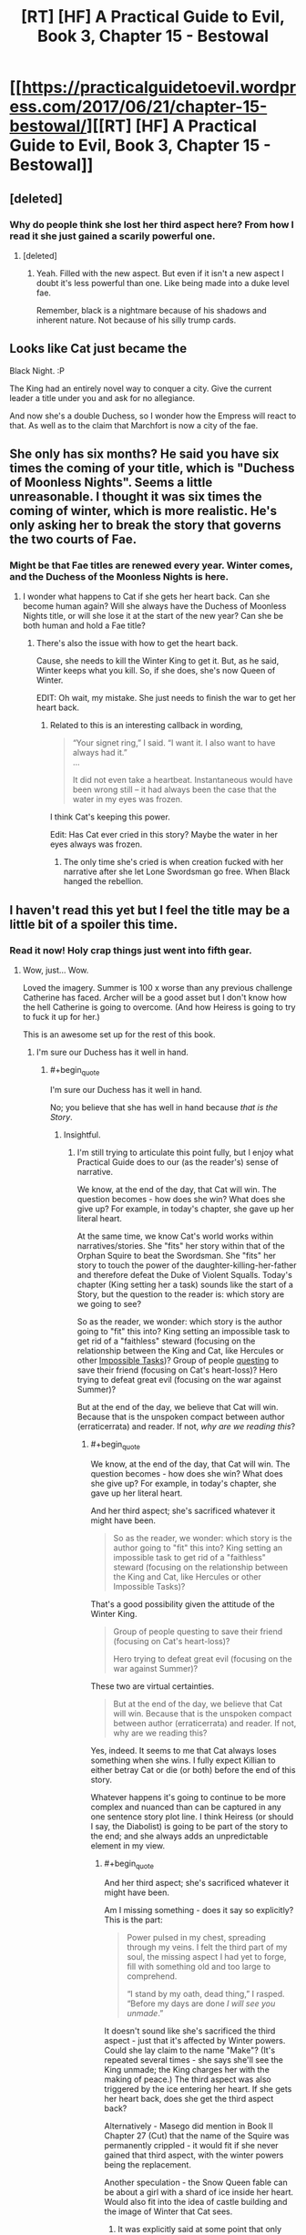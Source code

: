 #+TITLE: [RT] [HF] A Practical Guide to Evil, Book 3, Chapter 15 - Bestowal

* [[https://practicalguidetoevil.wordpress.com/2017/06/21/chapter-15-bestowal/][[RT] [HF] A Practical Guide to Evil, Book 3, Chapter 15 - Bestowal]]
:PROPERTIES:
:Author: MoralRelativity
:Score: 31
:DateUnix: 1498018741.0
:END:

** [deleted]
:PROPERTIES:
:Score: 8
:DateUnix: 1498045644.0
:END:

*** Why do people think she lost her third aspect here? From how I read it she just gained a scarily powerful one.
:PROPERTIES:
:Author: JdubCT
:Score: 5
:DateUnix: 1498067416.0
:END:

**** [deleted]
:PROPERTIES:
:Score: 3
:DateUnix: 1498073389.0
:END:

***** Yeah. Filled with the new aspect. But even if it isn't a new aspect I doubt it's less powerful than one. Like being made into a duke level fae.

Remember, black is a nightmare because of his shadows and inherent nature. Not because of his silly trump cards.
:PROPERTIES:
:Author: JdubCT
:Score: 6
:DateUnix: 1498074090.0
:END:


** Looks like Cat just became the

Black Night. :P

The King had an entirely novel way to conquer a city. Give the current leader a title under you and ask for no allegiance.

And now she's a double Duchess, so I wonder how the Empress will react to that. As well as to the claim that Marchfort is now a city of the fae.
:PROPERTIES:
:Author: TwoxMachina
:Score: 9
:DateUnix: 1498062094.0
:END:


** She only has six months? He said you have six times the coming of your title, which is "Duchess of Moonless Nights". Seems a little unreasonable. I thought it was six times the coming of winter, which is more realistic. He's only asking her to break the story that governs the two courts of Fae.
:PROPERTIES:
:Author: Arganthonius
:Score: 4
:DateUnix: 1498053935.0
:END:

*** Might be that Fae titles are renewed every year. Winter comes, and the Duchess of the Moonless Nights is here.
:PROPERTIES:
:Author: TwoxMachina
:Score: 4
:DateUnix: 1498058044.0
:END:

**** I wonder what happens to Cat if she gets her heart back. Can she become human again? Will she always have the Duchess of Moonless Nights title, or will she lose it at the start of the new year? Can she be both human and hold a Fae title?
:PROPERTIES:
:Score: 2
:DateUnix: 1498060658.0
:END:

***** There's also the issue with how to get the heart back.

Cause, she needs to kill the Winter King to get it. But, as he said, Winter keeps what you kill. So, if she does, she's now Queen of Winter.

EDIT: Oh wait, my mistake. She just needs to finish the war to get her heart back.
:PROPERTIES:
:Author: TwoxMachina
:Score: 2
:DateUnix: 1498062183.0
:END:

****** Related to this is an interesting callback in wording,

#+begin_quote
  “Your signet ring,” I said. “I want it. I also want to have always had it.”\\
  ...

  It did not even take a heartbeat. Instantaneous would have been wrong still -- it had always been the case that the water in my eyes was frozen.
#+end_quote

I think Cat's keeping this power.

Edit: Has Cat ever cried in this story? Maybe the water in her eyes always was frozen.
:PROPERTIES:
:Score: 6
:DateUnix: 1498063496.0
:END:

******* The only time she's cried is when creation fucked with her narrative after she let Lone Swordsman go free. When Black hanged the rebellion.
:PROPERTIES:
:Author: JdubCT
:Score: 5
:DateUnix: 1498069069.0
:END:


** I haven't read this yet but I feel the title may be a little bit of a spoiler this time.
:PROPERTIES:
:Author: MoralRelativity
:Score: 3
:DateUnix: 1498018804.0
:END:

*** Read it now! Holy crap things just went into fifth gear.
:PROPERTIES:
:Author: JdubCT
:Score: 6
:DateUnix: 1498019650.0
:END:

**** Wow, just... Wow.

Loved the imagery. Summer is 100 x worse than any previous challenge Catherine has faced. Archer will be a good asset but I don't know how the hell Catherine is going to overcome. (And how Heiress is going to try to fuck it up for her.)

This is an awesome set up for the rest of this book.
:PROPERTIES:
:Author: MoralRelativity
:Score: 6
:DateUnix: 1498026966.0
:END:

***** I'm sure our Duchess has it well in hand.
:PROPERTIES:
:Author: JdubCT
:Score: 4
:DateUnix: 1498028063.0
:END:

****** #+begin_quote
  I'm sure our Duchess has it well in hand.
#+end_quote

No; you believe that she has well in hand because /that is the Story/.
:PROPERTIES:
:Author: sitsthewind
:Score: 3
:DateUnix: 1498029015.0
:END:

******* Insightful.
:PROPERTIES:
:Author: MoralRelativity
:Score: 3
:DateUnix: 1498029236.0
:END:

******** I'm still trying to articulate this point fully, but I enjoy what Practical Guide does to our (as the reader's) sense of narrative.

We know, at the end of the day, that Cat will win. The question becomes - how does she win? What does she give up? For example, in today's chapter, she gave up her literal heart.

At the same time, we know Cat's world works within narratives/stories. She "fits" her story within that of the Orphan Squire to beat the Swordsman. She "fits" her story to touch the power of the daughter-killing-her-father and therefore defeat the Duke of Violent Squalls. Today's chapter (King setting her a task) sounds like the start of a Story, but the question to the reader is: which story are we going to see?

So as the reader, we wonder: which story is the author going to "fit" this into? King setting an impossible task to get rid of a "faithless" steward (focusing on the relationship between the King and Cat, like Hercules or other [[http://tvtropes.org/pmwiki/pmwiki.php/Main/ImpossibleTask][Impossible Tasks]])? Group of people [[http://tvtropes.org/pmwiki/pmwiki.php/Main/TheQuest][questing]] to save their friend (focusing on Cat's heart-loss)? Hero trying to defeat great evil (focusing on the war against Summer)?

But at the end of the day, we believe that Cat will win. Because that is the unspoken compact between author (erraticerrata) and reader. If not, /why are we reading this/?
:PROPERTIES:
:Author: sitsthewind
:Score: 8
:DateUnix: 1498033106.0
:END:

********* #+begin_quote
  We know, at the end of the day, that Cat will win. The question becomes - how does she win? What does she give up? For example, in today's chapter, she gave up her literal heart.
#+end_quote

And her third aspect; she's sacrificed whatever it might have been.

#+begin_quote
  So as the reader, we wonder: which story is the author going to "fit" this into? King setting an impossible task to get rid of a "faithless" steward (focusing on the relationship between the King and Cat, like Hercules or other Impossible Tasks)?
#+end_quote

That's a good possibility given the attitude of the Winter King.

#+begin_quote
  Group of people questing to save their friend (focusing on Cat's heart-loss)?

  Hero trying to defeat great evil (focusing on the war against Summer)?
#+end_quote

These two are virtual certainties.

#+begin_quote
  But at the end of the day, we believe that Cat will win. Because that is the unspoken compact between author (erraticerrata) and reader. If not, why are we reading this?
#+end_quote

Yes, indeed. It seems to me that Cat always loses something when she wins. I fully expect Killian to either betray Cat or die (or both) before the end of this story.

Whatever happens it's going to continue to be more complex and nuanced than can be captured in any one sentence story plot line. I think Heiress (or should I say, the Diabolist) is going to be part of the story to the end; and she always adds an unpredictable element in my view.
:PROPERTIES:
:Author: MoralRelativity
:Score: 4
:DateUnix: 1498034844.0
:END:

********** #+begin_quote
  And her third aspect; she's sacrificed whatever it might have been.
#+end_quote

Am I missing something - does it say so explicitly? This is the part:

#+begin_quote
  Power pulsed in my chest, spreading through my veins. I felt the third part of my soul, the missing aspect I had yet to forge, fill with something old and too large to comprehend.

  “I stand by my oath, dead thing,” I rasped. “Before my days are done /I will see you unmade/.”
#+end_quote

It doesn't sound like she's sacrificed the third aspect - just that it's affected by Winter powers. Could she lay claim to the name "Make"? (It's repeated several times - she says she'll see the King unmade; the King charges her with the making of peace.) The third aspect was also triggered by the ice entering her heart. If she gets her heart back, does she get the third aspect back?

Alternatively - Masego did mention in Book II Chapter 27 (Cut) that the name of the Squire was permanently crippled - it would fit if she never gained that third aspect, with the winter powers being the replacement.

Another speculation - the Snow Queen fable can be about a girl with a shard of ice inside her heart. Would also fit into the idea of castle building and the image of Winter that Cat sees.
:PROPERTIES:
:Author: sitsthewind
:Score: 7
:DateUnix: 1498049166.0
:END:

*********** It was explicitly said at some point that only that iteration of Squire was crippled. The goblin who stole it would have been able to get 3, and Squire!Cat2.0 is able to get 3.
:PROPERTIES:
:Author: Iconochasm
:Score: 7
:DateUnix: 1498054766.0
:END:


******* That was mostly sarcasm on my part. Cat's style of "winning" a game is flipping over the chess board then throwing pawns at the opponent's eyes while stomping on their feet.

Things are going to be chaos.
:PROPERTIES:
:Author: JdubCT
:Score: 2
:DateUnix: 1498051310.0
:END:
